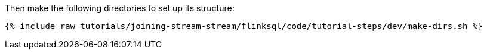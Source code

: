 Then make the following directories to set up its structure:

+++++
<pre class="snippet"><code class="shell">{% include_raw tutorials/joining-stream-stream/flinksql/code/tutorial-steps/dev/make-dirs.sh %}</code></pre>
+++++